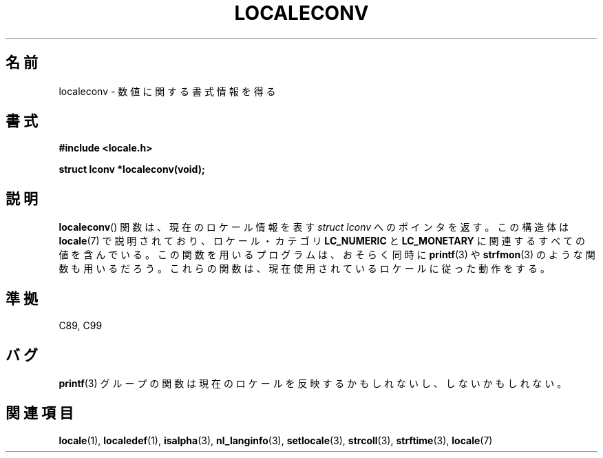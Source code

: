.\" Copyright (c) 1993 by Thomas Koenig (ig25@rz.uni-karlsruhe.de)
.\"
.\" Permission is granted to make and distribute verbatim copies of this
.\" manual provided the copyright notice and this permission notice are
.\" preserved on all copies.
.\"
.\" Permission is granted to copy and distribute modified versions of this
.\" manual under the conditions for verbatim copying, provided that the
.\" entire resulting derived work is distributed under the terms of a
.\" permission notice identical to this one.
.\"
.\" Since the Linux kernel and libraries are constantly changing, this
.\" manual page may be incorrect or out-of-date.  The author(s) assume no
.\" responsibility for errors or omissions, or for damages resulting from
.\" the use of the information contained herein.  The author(s) may not
.\" have taken the same level of care in the production of this manual,
.\" which is licensed free of charge, as they might when working
.\" professionally.
.\"
.\" Formatted or processed versions of this manual, if unaccompanied by
.\" the source, must acknowledge the copyright and authors of this work.
.\" License.
.\" Modified Sat Jul 24 19:01:20 1993 by Rik Faith (faith@cs.unc.edu)
.\"
.\" Japanese Version Copyright (c) 1997 YOSHINO Takashi
.\"       all rights reserved.
.\" Translated Tue May 26 00:11:13 JST 1998
.\"       by YOSHINO Takashi <yoshino@eng.toyo.ac.jp>
.\"
.TH LOCALECONV 3  1993-04-25 "GNU" "Linux Programmer's Manual"
.SH 名前
localeconv \- 数値に関する書式情報を得る
.SH 書式
.nf
.B #include <locale.h>
.sp
.B struct lconv *localeconv(void);
.fi
.SH 説明
.BR localeconv ()
関数は、現在のロケール情報を表す
.I struct lconv
へのポインタを返す。
この構造体は
.BR locale (7)
で説明されており、ロケール・カテゴリ
.B LC_NUMERIC
と
.B LC_MONETARY
に関連するすべての値を含んでいる。
この関数を用いるプログラムは、おそらく同時に
.BR printf (3)
や
.BR strfmon (3)
のような関数も用いるだろう。
これらの関数は、現在使用されているロケールに従った動作をする。
.SH 準拠
C89, C99
.SH バグ
.BR printf (3)
グループの関数は現在のロケールを反映するかもしれないし、
しないかもしれない。
.SH 関連項目
.BR locale (1),
.BR localedef (1),
.BR isalpha (3),
.BR nl_langinfo (3),
.BR setlocale (3),
.BR strcoll (3),
.BR strftime (3),
.BR locale (7)
